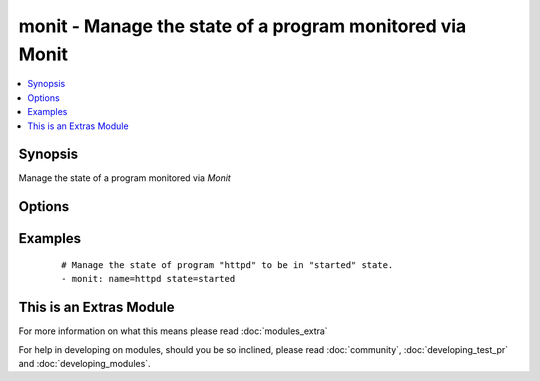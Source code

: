 .. _monit:


monit - Manage the state of a program monitored via Monit
+++++++++++++++++++++++++++++++++++++++++++++++++++++++++



.. contents::
   :local:
   :depth: 1


Synopsis
--------

Manage the state of a program monitored via *Monit*




Options
-------

.. raw:: html

    <table border=1 cellpadding=4>
    <tr>
    <th class="head">parameter</th>
    <th class="head">required</th>
    <th class="head">default</th>
    <th class="head">choices</th>
    <th class="head">comments</th>
    </tr>
            <tr>
    <td>name<br/><div style="font-size: small;"></div></td>
    <td>yes</td>
    <td></td>
        <td><ul></ul></td>
        <td><div>The name of the <em>monit</em> program/process to manage</div></td></tr>
            <tr>
    <td>state<br/><div style="font-size: small;"></div></td>
    <td>yes</td>
    <td></td>
        <td><ul><li>present</li><li>started</li><li>stopped</li><li>restarted</li><li>monitored</li><li>unmonitored</li><li>reloaded</li></ul></td>
        <td><div>The state of service</div></td></tr>
        </table>
    </br>



Examples
--------

 ::

    # Manage the state of program "httpd" to be in "started" state.
    - monit: name=httpd state=started




    
This is an Extras Module
------------------------

For more information on what this means please read :doc:`modules_extra`

    
For help in developing on modules, should you be so inclined, please read :doc:`community`, :doc:`developing_test_pr` and :doc:`developing_modules`.

